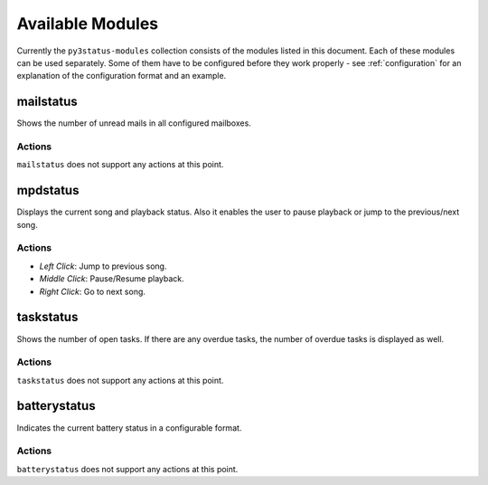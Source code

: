 .. _modules:

Available Modules
=================

Currently the ``py3status-modules`` collection consists of the modules listed
in this document. Each of these modules can be used separately. Some of them
have to be configured before they work properly - see :ref:`configuration` for
an explanation of the configuration format and an example.


mailstatus
----------

Shows the number of unread mails in all configured mailboxes.

Actions
^^^^^^^

``mailstatus`` does not support any actions at this point.


mpdstatus
---------

Displays the current song and playback status. Also it enables the user to
pause playback or jump to the previous/next song.

Actions
^^^^^^^

* `Left Click`: Jump to previous song.
* `Middle Click`: Pause/Resume playback.
* `Right Click`: Go to next song.


taskstatus
----------

Shows the number of open tasks. If there are any overdue tasks, the number of
overdue tasks is displayed as well.

Actions
^^^^^^^

``taskstatus`` does not support any actions at this point.


batterystatus
-------------

Indicates the current battery status in a configurable format.

Actions
^^^^^^^

``batterystatus`` does not support any actions at this point.

